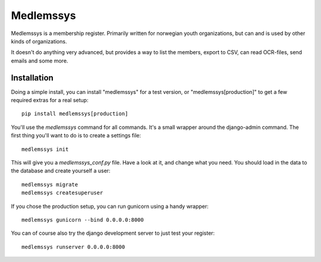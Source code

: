 Medlemssys
==========

Medlemssys is a membership register.  Primarily written for norwegian youth
organizations, but can and is used by other kinds of organizations.

It doesn't do anything very advanced, but provides a way to list the members,
export to CSV, can read OCR-files, send emails and some more.

Installation
------------

Doing a simple install, you can install "medlemssys" for a test version, or
"medlemssys[production]" to get a few required extras for a real setup::

    pip install medlemssys[production]

You'll use the `medlemssys` command for all commands.  It's a small wrapper
around the django-admin command.  The first thing you'll want to do is to
create a settings file::

    medlemssys init

This will give you a `medlemssys_conf.py` file.  Have a look at it, and change
what you need.  You should load in the data to the database and create yourself
a user::

    medlemssys migrate
    medlemssys createsuperuser

If you chose the production setup, you can run gunicorn using a handy wrapper::

    medlemssys gunicorn --bind 0.0.0.0:8000

You can of course also try the django development server to just test your
register::

    medlemssys runserver 0.0.0.0:8000



